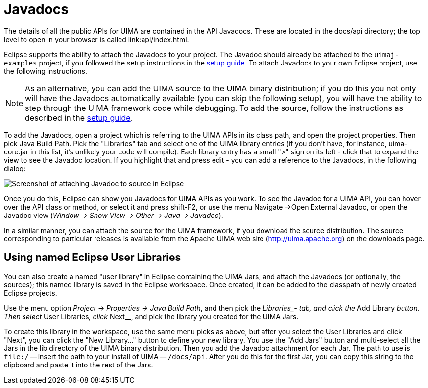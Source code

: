// Licensed to the Apache Software Foundation (ASF) under one
// or more contributor license agreements. See the NOTICE file
// distributed with this work for additional information
// regarding copyright ownership. The ASF licenses this file
// to you under the Apache License, Version 2.0 (the
// "License"); you may not use this file except in compliance
// with the License. You may obtain a copy of the License at
//
// http://www.apache.org/licenses/LICENSE-2.0
//
// Unless required by applicable law or agreed to in writing,
// software distributed under the License is distributed on an
// "AS IS" BASIS, WITHOUT WARRANTIES OR CONDITIONS OF ANY
// KIND, either express or implied. See the License for the
// specific language governing permissions and limitations
// under the License.

[[ugr.ref.javadocs]]
= Javadocs

The details of all the public APIs for UIMA are contained in the API Javadocs.
These are located in the docs/api directory; the top level to open in your browser is called link:api/index.html.

Eclipse supports the ability to attach the Javadocs to your project.
The Javadoc should already be attached to the `uimaj-examples` project, if you followed the setup instructions in the xref:oas.adoc#ugr.ovv.eclipse_setup.example_code[setup guide].
To attach Javadocs to your own Eclipse project, use the following instructions.

[NOTE]
====
As an alternative, you can add the UIMA source to the UIMA binary distribution; if you do this you not only will have the Javadocs automatically available (you can skip the following setup), you will have the ability to step through the UIMA framework code while debugging.
To add the source, follow the instructions as described in the xref:oas.adoc#ugr.ovv.eclipse_setup.adding_source[setup guide].
====

To add the Javadocs, open a project which is referring to the UIMA APIs in its class path, and open the project properties.
Then pick Java Build Path.
Pick the "Libraries" tab and select one of the UIMA library entries (if you don't have, for instance, uima-core.jar in this list, it's unlikely your code will compile). Each library entry has a small ">" sign on its left - click that to expand the view to see the Javadoc location.
If you highlight that and press edit - you can add a reference to the Javadocs, in the following dialog: 


image::images/references/ref.javadocs/image002.jpg[Screenshot of attaching Javadoc to source in Eclipse]

Once you do this, Eclipse can show you Javadocs for UIMA APIs as you work.
To see the Javadoc for a UIMA API, you can hover over the API class or method, or select it and press shift-F2, or use the menu Navigate →Open External Javadoc, or open the Javadoc view (__Window → Show View → Other → Java → Javadoc__).

In a similar manner, you can attach the source for the UIMA framework, if you download the source distribution.
The source corresponding to particular releases is available from the Apache UIMA web site (http://uima.apache.org) on the downloads page.

[[ugr.ref.javadocs.libraries]]
== Using named Eclipse User Libraries

You can also create a named "user library" in Eclipse containing the UIMA Jars, and attach the Javadocs (or optionally, the sources); this named library is saved in the Eclipse workspace.
Once created, it can be added to the classpath of newly created Eclipse projects.

Use the menu option __Project → Properties → Java Build Path__, and then pick the __Libraries_- tab, and click the __Add Library__ button.
Then select __User Libraries__, click __Next__, and pick the library you created for the UIMA Jars.

To create this library in the workspace, use the same menu picks as above, but after you select the User Libraries and click "Next", you can click the "New Library..." button to define your new library.
You use the "Add Jars" button and multi-select all the Jars in the lib directory of the UIMA binary distribution.
Then you add the Javadoc attachment for each Jar.
The path to use is `file:/` -- insert the path to your install of UIMA -- `/docs/api`.
After you do this for the first Jar, you can copy this string to the clipboard and paste it into the rest of the Jars.